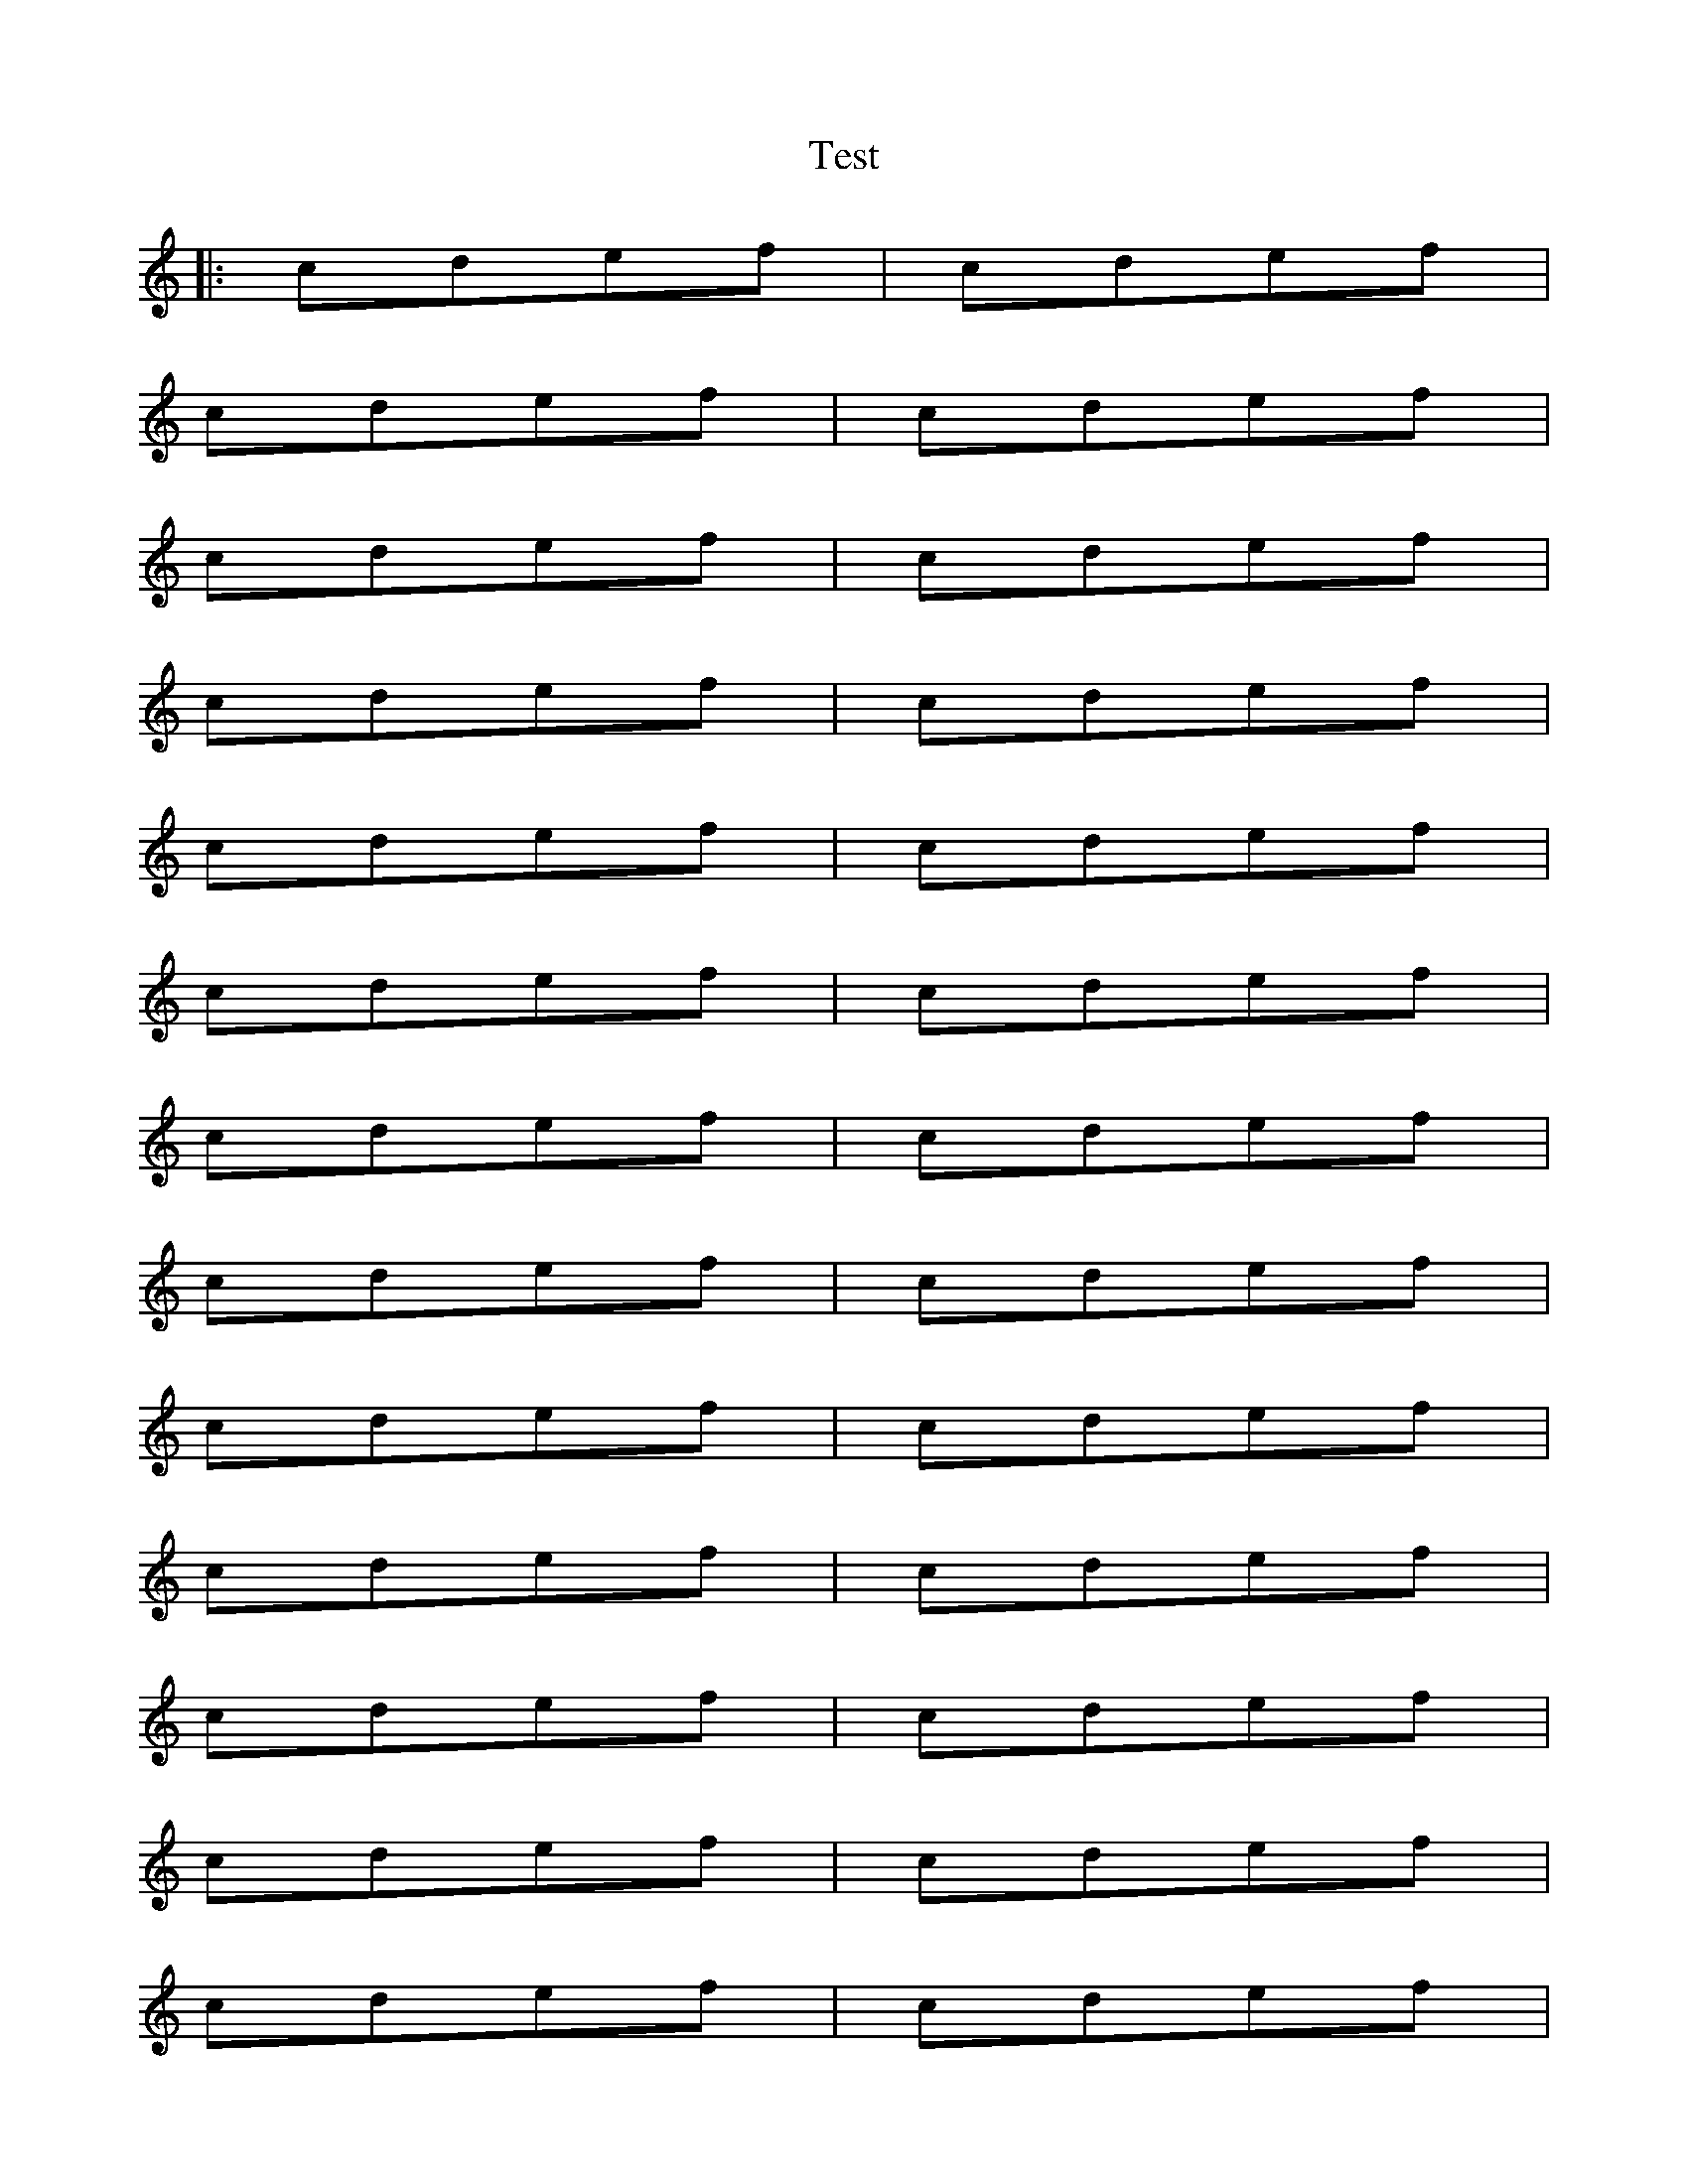 %abcTuneBook.id=1
%abcTuneBook.title=Test abcTuneBook

X:1
T:Test
K:C
|:cdef|cdef|
cdef|cdef|
cdef|cdef|
cdef|cdef|
cdef|cdef|
cdef|cdef|
cdef|cdef|
cdef|cdef|
cdef|cdef|
cdef|cdef|
cdef|cdef|
cdef|cdef|
cdef|cdef|
cdef|cdef|
cdef|cdef|
cdef|cdef:||

 X:
T:Test 2
K:D
de^fga

X:3
T:Test 3
K:D
de^fga

X: 101
T: ChordPro + ABC Test
M: 4/4
L: 1/4
R: rhythm
Q: 100
K: C
%%staves {(1 2) 3 4}
V:1 clef=treble name="Vocals 1" sname="V1"
V:2 clef=treble name="Vocals 2" sname="V2"
V:3 clef=treble name="Piano R" sname="PR"
V:4 clef=treble name="Piano L" sname="PL"
[V:1] y//|:"C"EFAB|"G"B2 dF:|
w:1:~ha ha ha ha haa ha ha
w:2:~ha ha ha ha haa ha ha
[V:2] B,//|:"C"CD{E}FG|"G"G2 BD:|
[V:3] z//|:"C"GA cd|"G"d2 fA:|
[V:4] z//|:"C"[Cc][Dd][Ff][Gg]|"G"[Gg]2 [Bb][Dd]:|
w:ha ha ha ha haa ha ha
W:Additional Lyrics
%%beginchordpro
"E"Foo.    Bar   "C#m"foo"G#m"bar.
"E"Foo. Bar"C#m"foo foo bar "G#m"foo.
%%endchordpro
[V:1] y//|:"C"EFAB|"G"B2 dF:|
[V:2] B,//|:"C"CD{E}FG|"G"G2 BD:|
[V:3] z//|:"C"GA cd|"G"d2 fA:|
[V:4] z//|:"C"[Cc][Dd][Ff][Gg]|"G"[Gg]2 [Bb][Dd]:|
%%beginchordpro
"E"Foo.    Bar   "C#m"foo"G#m"bar.
"E"Foo. Bar"C#m"foo foo bar "G#m"foo.
%%endchordpro

